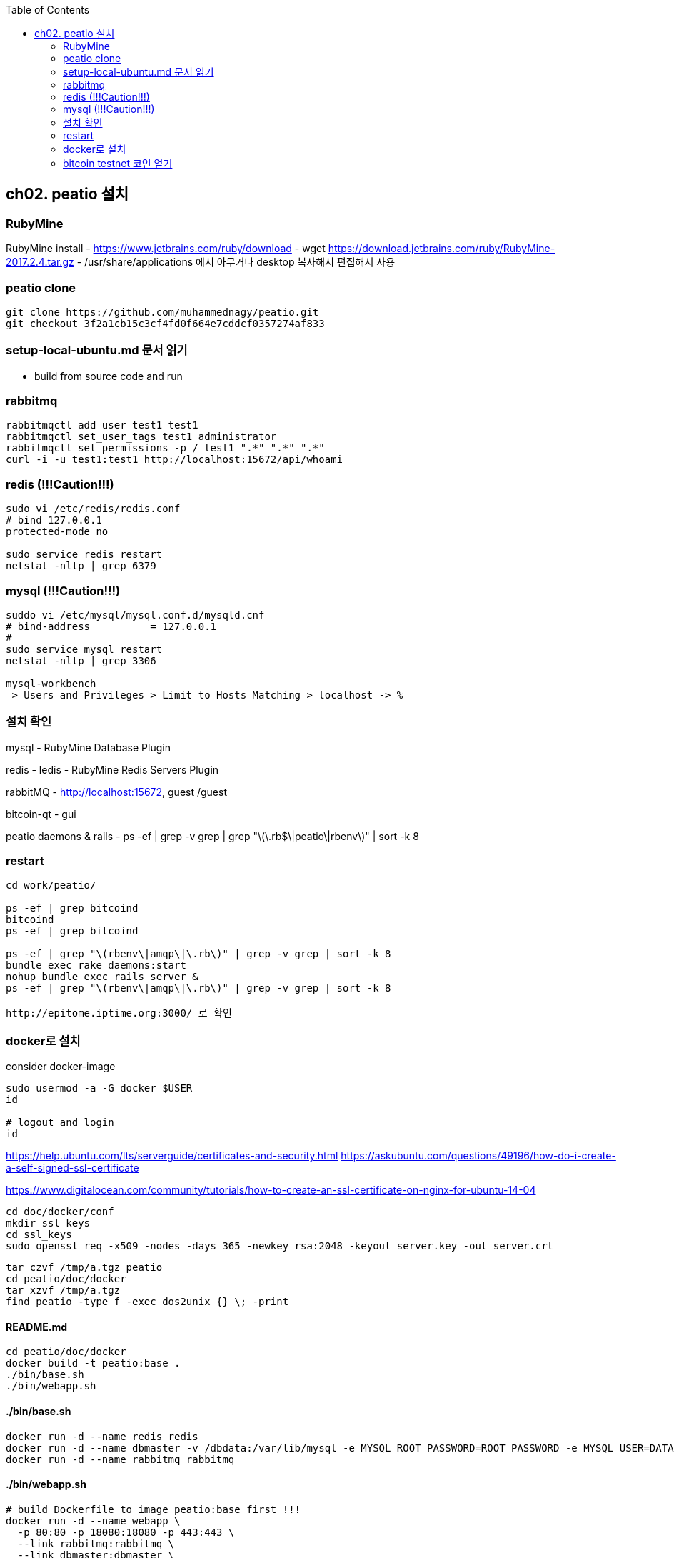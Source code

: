 :toc:

== ch02. peatio 설치

=== RubyMine

RubyMine install
- https://www.jetbrains.com/ruby/download
- wget https://download.jetbrains.com/ruby/RubyMine-2017.2.4.tar.gz
- /usr/share/applications 에서 아무거나 desktop 복사해서 편집해서 사용


=== peatio clone

```
git clone https://github.com/muhammednagy/peatio.git
git checkout 3f2a1cb15c3cf4fd0f664e7cddcf0357274af833
```

=== setup-local-ubuntu.md 문서 읽기
 - build from source code and run


=== rabbitmq
```
rabbitmqctl add_user test1 test1
rabbitmqctl set_user_tags test1 administrator
rabbitmqctl set_permissions -p / test1 ".*" ".*" ".*"
curl -i -u test1:test1 http://localhost:15672/api/whoami
```


=== redis (!!!Caution!!!)
```
sudo vi /etc/redis/redis.conf
# bind 127.0.0.1
protected-mode no

sudo service redis restart
netstat -nltp | grep 6379
```


=== mysql (!!!Caution!!!)
```
suddo vi /etc/mysql/mysql.conf.d/mysqld.cnf
# bind-address          = 127.0.0.1
#
sudo service mysql restart
netstat -nltp | grep 3306

mysql-workbench
 > Users and Privileges > Limit to Hosts Matching > localhost -> %
```

=== 설치 확인

mysql - RubyMine Database Plugin

redis - ledis - RubyMine Redis Servers Plugin

rabbitMQ - http://localhost:15672, guest /guest

bitcoin-qt - gui

peatio daemons & rails
- ps -ef | grep -v grep | grep "\(\.rb$\|peatio\|rbenv\)" | sort -k 8

=== restart

```
cd work/peatio/

ps -ef | grep bitcoind
bitcoind
ps -ef | grep bitcoind

ps -ef | grep "\(rbenv\|amqp\|\.rb\)" | grep -v grep | sort -k 8
bundle exec rake daemons:start
nohup bundle exec rails server &
ps -ef | grep "\(rbenv\|amqp\|\.rb\)" | grep -v grep | sort -k 8

http://epitome.iptime.org:3000/ 로 확인
```

=== docker로 설치

consider docker-image

```
sudo usermod -a -G docker $USER
id

# logout and login
id
```

https://help.ubuntu.com/lts/serverguide/certificates-and-security.html
https://askubuntu.com/questions/49196/how-do-i-create-a-self-signed-ssl-certificate

https://www.digitalocean.com/community/tutorials/how-to-create-an-ssl-certificate-on-nginx-for-ubuntu-14-04

```
cd doc/docker/conf
mkdir ssl_keys
cd ssl_keys
sudo openssl req -x509 -nodes -days 365 -newkey rsa:2048 -keyout server.key -out server.crt
```

```
tar czvf /tmp/a.tgz peatio
cd peatio/doc/docker
tar xzvf /tmp/a.tgz
find peatio -type f -exec dos2unix {} \; -print
```


==== README.md
```
cd peatio/doc/docker
docker build -t peatio:base .
./bin/base.sh
./bin/webapp.sh
```

==== ./bin/base.sh
```
docker run -d --name redis redis
docker run -d --name dbmaster -v /dbdata:/var/lib/mysql -e MYSQL_ROOT_PASSWORD=ROOT_PASSWORD -e MYSQL_USER=DATABASE_USER -e MYSQL_PASSWORD=PASSWORD -e MYSQL_DATABASE=DATABSE_NAME mysql
docker run -d --name rabbitmq rabbitmq

```

==== ./bin/webapp.sh
```
# build Dockerfile to image peatio:base first !!!
docker run -d --name webapp \
  -p 80:80 -p 18080:18080 -p 443:443 \
  --link rabbitmq:rabbitmq \
  --link dbmaster:dbmaster \
  --link redis:redis \
  peatio:base /sbin/my_init --enable-insecure-key

docker exec -it webapp bash -lc 'cd /home/app/peatio/; git pull;'
docker exec -it webapp bash -lc 'cd /home/app/peatio/; RAILS_ENV=production ./bin/rake db:migrate;'
docker exec -it webapp bash -lc 'cd /home/app/peatio/; RAILS_ENV=production ./bin/rake assets:precompile;'
```


=== bitcoin testnet 코인 얻기

testnet에서 주소를 생성하고 다음 사이트에 입력하여 테스트용 비트코인을 얻을 수 있음.

https://testnet.manu.backend.hamburg/faucet